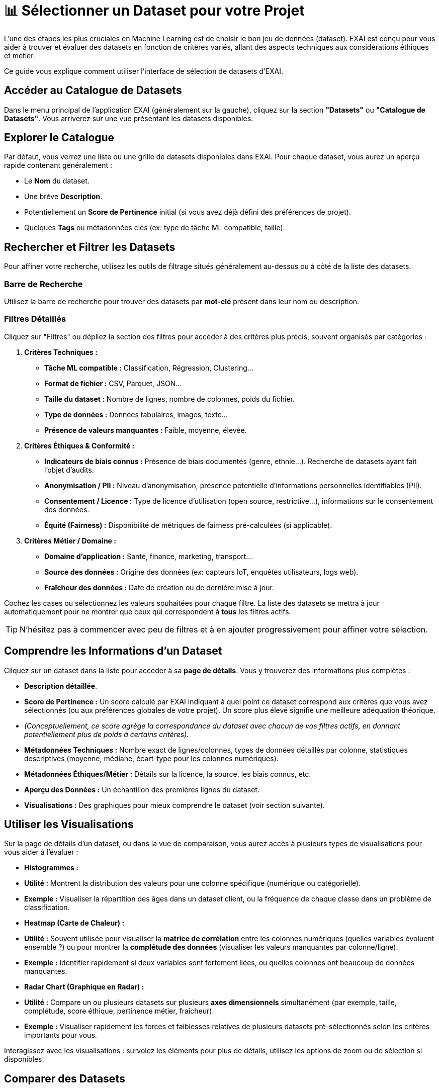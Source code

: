 = 📊 Sélectionner un Dataset pour votre Projet

L'une des étapes les plus cruciales en Machine Learning est de choisir le bon jeu de données (dataset). EXAI est conçu pour vous aider à trouver et évaluer des datasets en fonction de critères variés, allant des aspects techniques aux considérations éthiques et métier.

Ce guide vous explique comment utiliser l'interface de sélection de datasets d'EXAI.

== Accéder au Catalogue de Datasets

Dans le menu principal de l'application EXAI (généralement sur la gauche), cliquez sur la section **"Datasets"** ou **"Catalogue de Datasets"**. Vous arriverez sur une vue présentant les datasets disponibles.

== Explorer le Catalogue

Par défaut, vous verrez une liste ou une grille de datasets disponibles dans EXAI. Pour chaque dataset, vous aurez un aperçu rapide contenant généralement :

*   Le **Nom** du dataset.
*   Une brève **Description**.
*   Potentiellement un **Score de Pertinence** initial (si vous avez déjà défini des préférences de projet).
*   Quelques **Tags** ou métadonnées clés (ex: type de tâche ML compatible, taille).

== Rechercher et Filtrer les Datasets

Pour affiner votre recherche, utilisez les outils de filtrage situés généralement au-dessus ou à côté de la liste des datasets.

=== Barre de Recherche
Utilisez la barre de recherche pour trouver des datasets par **mot-clé** présent dans leur nom ou description.

=== Filtres Détaillés
Cliquez sur "Filtres" ou dépliez la section des filtres pour accéder à des critères plus précis, souvent organisés par catégories :

1.  **Critères Techniques :**
    *   *Tâche ML compatible :* Classification, Régression, Clustering...
    *   *Format de fichier :* CSV, Parquet, JSON...
    *   *Taille du dataset :* Nombre de lignes, nombre de colonnes, poids du fichier.
    *   *Type de données :* Données tabulaires, images, texte...
    *   *Présence de valeurs manquantes :* Faible, moyenne, élevée.

2.  **Critères Éthiques & Conformité :**
    *   *Indicateurs de biais connus :* Présence de biais documentés (genre, ethnie...). Recherche de datasets ayant fait l'objet d'audits.
    *   *Anonymisation / PII :* Niveau d'anonymisation, présence potentielle d'informations personnelles identifiables (PII).
    *   *Consentement / Licence :* Type de licence d'utilisation (open source, restrictive...), informations sur le consentement des données.
    *   *Équité (Fairness) :* Disponibilité de métriques de fairness pré-calculées (si applicable).

3.  **Critères Métier / Domaine :**
    *   *Domaine d'application :* Santé, finance, marketing, transport...
    *   *Source des données :* Origine des données (ex: capteurs IoT, enquêtes utilisateurs, logs web).
    *   *Fraîcheur des données :* Date de création ou de dernière mise à jour.

Cochez les cases ou sélectionnez les valeurs souhaitées pour chaque filtre. La liste des datasets se mettra à jour automatiquement pour ne montrer que ceux qui correspondent à *tous* les filtres actifs.

TIP: N'hésitez pas à commencer avec peu de filtres et à en ajouter progressivement pour affiner votre sélection.

== Comprendre les Informations d'un Dataset

Cliquez sur un dataset dans la liste pour accéder à sa **page de détails**. Vous y trouverez des informations plus complètes :

*   **Description détaillée**.
*   **Score de Pertinence :** Un score calculé par EXAI indiquant à quel point ce dataset correspond aux critères que vous avez sélectionnés (ou aux préférences globales de votre projet). Un score plus élevé signifie une meilleure adéquation théorique.
    *   _(Conceptuellement, ce score agrège la correspondance du dataset avec chacun de vos filtres actifs, en donnant potentiellement plus de poids à certains critères)._
*   **Métadonnées Techniques :** Nombre exact de lignes/colonnes, types de données détaillés par colonne, statistiques descriptives (moyenne, médiane, écart-type pour les colonnes numériques).
*   **Métadonnées Éthiques/Métier :** Détails sur la licence, la source, les biais connus, etc.
*   **Aperçu des Données :** Un échantillon des premières lignes du dataset.
*   **Visualisations :** Des graphiques pour mieux comprendre le dataset (voir section suivante).

== Utiliser les Visualisations

Sur la page de détails d'un dataset, ou dans la vue de comparaison, vous aurez accès à plusieurs types de visualisations pour vous aider à l'évaluer :

*   **Histogrammes :**
    *   *Utilité :* Montrent la distribution des valeurs pour une colonne spécifique (numérique ou catégorielle).
    *   *Exemple :* Visualiser la répartition des âges dans un dataset client, ou la fréquence de chaque classe dans un problème de classification.

*   **Heatmap (Carte de Chaleur) :**
    *   *Utilité :* Souvent utilisée pour visualiser la **matrice de corrélation** entre les colonnes numériques (quelles variables évoluent ensemble ?) ou pour montrer la **complétude des données** (visualiser les valeurs manquantes par colonne/ligne).
    *   *Exemple :* Identifier rapidement si deux variables sont fortement liées, ou quelles colonnes ont beaucoup de données manquantes.

*   **Radar Chart (Graphique en Radar) :**
    *   *Utilité :* Compare un ou plusieurs datasets sur plusieurs **axes dimensionnels** simultanément (par exemple, taille, complétude, score éthique, pertinence métier, fraîcheur).
    *   *Exemple :* Visualiser rapidement les forces et faiblesses relatives de plusieurs datasets pré-sélectionnés selon les critères importants pour vous.

Interagissez avec les visualisations : survolez les éléments pour plus de détails, utilisez les options de zoom ou de sélection si disponibles.

== Comparer des Datasets

EXAI vous permet de comparer plusieurs datasets côte à côte.

1.  Depuis la vue du catalogue, cochez les cases correspondantes aux datasets que vous souhaitez comparer (généralement 2 à 4 datasets pour une comparaison lisible).
2.  Cliquez sur le bouton **"Comparer"** qui apparaît.
3.  Vous accéderez à une vue de comparaison présentant :
    *   Les **métadonnées clés** de chaque dataset affichées côte à côte.
    *   Des **visualisations comparatives**, comme le Radar Chart mentionné ci-dessus, montrant les datasets sélectionnés sur les mêmes axes.

Cette vue est très utile pour prendre une décision finale lorsque vous hésitez entre plusieurs options pertinentes.

== Sélectionner un Dataset pour le Pipeline ML

Une fois que vous avez identifié le dataset le plus adapté à votre besoin grâce à la recherche, aux filtres, aux détails et à la comparaison :

1.  Depuis la page de détails du dataset choisi ou la vue de comparaison, cliquez sur le bouton **"Utiliser ce dataset"** ou **"Sélectionner pour le Pipeline"**.
2.  Ce dataset sera alors marqué comme actif pour la prochaine étape : la création de votre xref:user-guide/ml-pipeline.adoc[Pipeline ML Interactif].

Vous êtes maintenant prêt à explorer et choisir le meilleur point de départ pour vos expérimentations de Machine Learning avec EXAI ! 